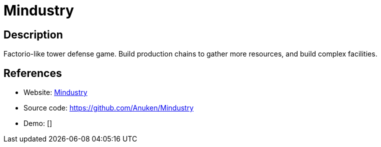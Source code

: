 = Mindustry

:Name:          Mindustry
:Language:      Mindustry
:License:       GPL-3.0
:Topic:         Games
:Category:      
:Subcategory:   

// END-OF-HEADER. DO NOT MODIFY OR DELETE THIS LINE

== Description

Factorio-like tower defense game. Build production chains to gather more resources, and build complex facilities.

== References

* Website: https://mindustrygame.github.io/[Mindustry]
* Source code: https://github.com/Anuken/Mindustry[https://github.com/Anuken/Mindustry]
* Demo: []
